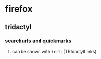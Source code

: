 * firefox
** tridactyl
*** searchurls and quickmarks
**** can be shown with ~trili~ (TRIdactylLInks)
